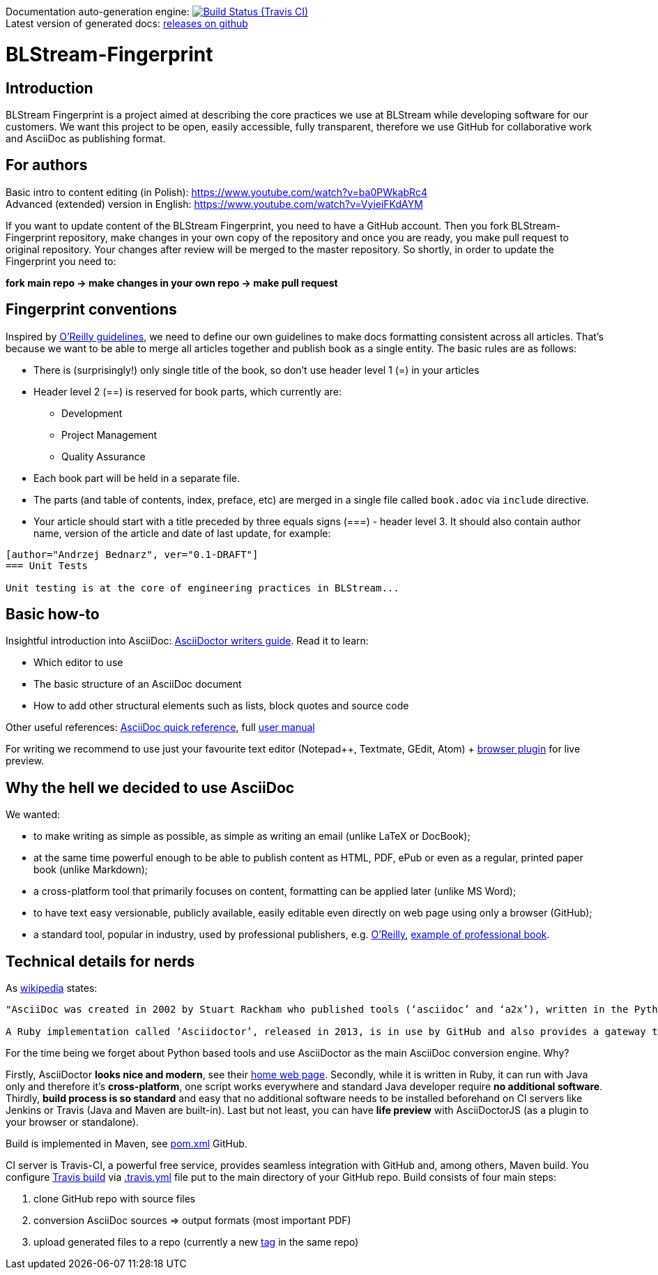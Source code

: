 Documentation auto-generation engine: image:https://travis-ci.org/blstream/BLStream-Fingerprint.svg?branch=master[Build Status (Travis CI), link=https://travis-ci.org/blstream/BLStream-Fingerprint] +
Latest version of generated docs: https://github.com/blstream/BLStream-Fingerprint/releases[releases on github]

= BLStream-Fingerprint

== Introduction

BLStream Fingerprint is a project aimed at describing the core practices we use at BLStream while developing software for our customers. 
We want this project to be open, easily accessible, fully transparent, therefore we use GitHub for collaborative work and AsciiDoc as publishing format.

== For authors

Basic intro to content editing (in Polish): https://www.youtube.com/watch?v=ba0PWkabRc4 +
Advanced (extended) version in English: https://www.youtube.com/watch?v=VyieiFKdAYM

If you want to update content of the BLStream Fingerprint, you need to have a GitHub account. Then you fork BLStream-Fingerprint repository, make changes in your own copy of the repository and once you are ready, you make pull request to original repository. Your changes after review will be merged to the master repository. So shortly, in order to update the Fingerprint you need to:

*fork main repo -> make changes in your own repo -> make pull request*

== Fingerprint conventions

Inspired by http://chimera.labs.oreilly.com/books/1230000000065/ch04.html[O'Reilly guidelines], we need to define our own guidelines to make docs formatting consistent across all articles. That's because we want to be able to merge all articles together and publish book as a single entity. The basic rules are as follows:

 * There is (surprisingly!) only single title of the book, so don't use header level 1 (=) in your articles
 * Header level 2 (==) is reserved for book parts, which currently are:
 ** Development
 ** Project Management
 ** Quality Assurance
 * Each book part will be held in a separate file. 
 * The parts (and table of contents, index, preface, etc) are merged in a single file called `book.adoc` via `include` directive.
 * Your article should start with a title preceded by three equals signs (===) - header level 3. It should also contain author name, version of the article and date of last update, for example:

[source]
----
[author="Andrzej Bednarz", ver="0.1-DRAFT"]
=== Unit Tests

Unit testing is at the core of engineering practices in BLStream...

----

== Basic how-to

Insightful introduction into AsciiDoc: http://asciidoctor.org/docs/asciidoc-writers-guide[AsciiDoctor writers guide].
Read it to learn:

* Which editor to use
* The basic structure of an AsciiDoc document
* How to add other structural elements such as lists, block quotes and source code

Other useful references: http://asciidoctor.org/docs/asciidoc-syntax-quick-reference[AsciiDoc quick reference], full http://asciidoctor.org/docs/user-manual[user manual]

For writing we recommend to use just your favourite text editor (Notepad++, Textmate, GEdit, Atom) + https://chrome.google.com/webstore/detail/asciidoctorjs-live-previe/iaalpfgpbocpdfblpnhhgllgbdbchmia?hl=en[browser plugin] for live preview.

== Why the hell we decided to use AsciiDoc

.We wanted:
* to make writing as simple as possible, as simple as writing an email (unlike LaTeX or DocBook);
* at the same time powerful enough to be able to publish content as HTML, PDF, ePub or even as a regular, printed paper book 
(unlike Markdown);
* a cross-platform tool that primarily focuses on content, formatting can be applied later (unlike MS Word);
* to have text easy versionable, publicly available, easily editable even directly on web page using only a browser (GitHub);
* a standard tool, popular in industry, used by professional publishers, e.g. http://chimera.labs.oreilly.com/about[O'Reilly], https://github.com/aantonop/bitcoinbook[example of professional book].

== Technical details for nerds

As http://en.wikipedia.org/wiki/AsciiDoc[wikipedia] states: 

----
"AsciiDoc was created in 2002 by Stuart Rackham who published tools (‘asciidoc’ and ‘a2x’), written in the Python programming language to convert plain-text, ‘human readable’ files to commonly used published document formats.

A Ruby implementation called ‘Asciidoctor’, released in 2013, is in use by GitHub and also provides a gateway to Asciidoc use in the Java ecosystem."
----

For the time being we forget about Python based tools and use AsciiDoctor as the main AsciiDoc conversion engine. Why? 

Firstly, AsciiDoctor *looks nice and modern*, see their http://asciidoctor.org/[home web page]. Secondly, while it is written in Ruby, it can run with Java only and therefore it's *cross-platform*, one script works everywhere and standard Java developer require *no additional software*. Thirdly, *build process is so standard* and easy that no additional software needs to be installed beforehand on CI servers like Jenkins or Travis (Java and Maven are built-in). Last but not least, you can have *life preview* with AsciiDoctorJS (as a plugin to your browser or standalone).

Build is implemented in Maven, see https://github.com/blstream/BLStream-Fingerprint/blob/master/pom.xml[pom.xml] GitHub.

CI server is Travis-CI, a powerful free service, provides seamless integration with GitHub and, among others, Maven build. You configure https://travis-ci.org/blstream/BLStream-Fingerprint[Travis build] via https://github.com/blstream/BLStream-Fingerprint/blob/master/.travis.yml[.travis.yml] file put to the main directory of your GitHub repo. Build consists of four main steps:

 . clone GitHub repo with source files
  . conversion AsciiDoc sources => output formats (most important PDF)
 . upload generated files to a repo (currently a new https://github.com/blstream/BLStream-Fingerprint/releases[tag] in the same repo)

